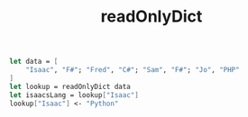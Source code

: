 :PROPERTIES:
:ID:       72a629dd-d09d-4da2-bbc2-ce92fe89a4f2
:END:
#+title: readOnlyDict
#+filetags: :F#:

#+BEGIN_SRC fsharp
let data = [
    "Isaac", "F#"; "Fred", "C#"; "Sam", "F#"; "Jo", "PHP"
]
let lookup = readOnlyDict data
let isaacsLang = lookup["Isaac"]
lookup["Isaac"] <- "Python"
#+END_SRC
